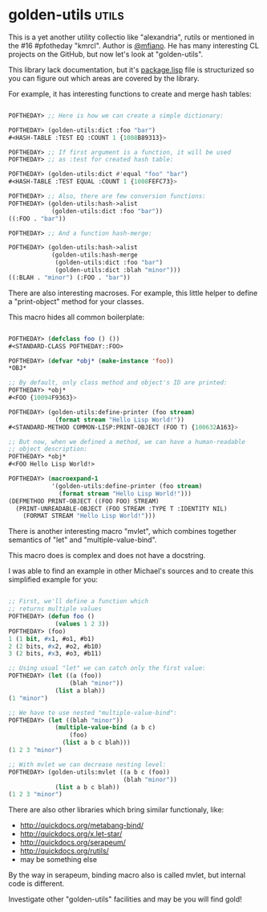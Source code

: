 * golden-utils :utils:

This is a yet another utility collectio like "alexandria", rutils or
mentioned in the #16 #pfotheday "kmrcl". Author is [[https://twitter.com/mfiano][@mfiano]]. He has many
interesting CL projects on the GitHub, but now let's look at
"golden-utils".

This library lack documentation, but it's [[https://github.com/mfiano/golden-utils/blob/master/src/package.lisp][package.lisp]] file is
structurized so you can figure out which areas are covered by the
library.

For example, it has interesting functions to create and merge hash
tables:

#+BEGIN_SRC lisp

POFTHEDAY> ;; Here is how we can create a simple dictionary:

POFTHEDAY> (golden-utils:dict :foo "bar")
#<HASH-TABLE :TEST EQ :COUNT 1 {1008B89313}>

POFTHEDAY> ;; If first argument is a function, it will be used
POFTHEDAY> ;; as :test for created hash table:

POFTHEDAY> (golden-utils:dict #'equal "foo" "bar")
#<HASH-TABLE :TEST EQUAL :COUNT 1 {1008FEFC73}>

POFTHEDAY> ;; Also, there are few conversion functions:
POFTHEDAY> (golden-utils:hash->alist
            (golden-utils:dict :foo "bar"))
((:FOO . "bar"))

POFTHEDAY> ;; And a function hash-merge:    

POFTHEDAY> (golden-utils:hash->alist
            (golden-utils:hash-merge
             (golden-utils:dict :foo "bar")
             (golden-utils:dict :blah "minor")))
((:BLAH . "minor") (:FOO . "bar"))

#+END_SRC

There are also interesting macroses. For example, this little helper to
define a "print-object" method for your classes.

This macro hides all common boilerplate:

#+BEGIN_SRC lisp

POFTHEDAY> (defclass foo () ())
#<STANDARD-CLASS POFTHEDAY::FOO>

POFTHEDAY> (defvar *obj* (make-instance 'foo))
*OBJ*

;; By default, only class method and object's ID are printed:
POFTHEDAY> *obj*
#<FOO {10094F9363}>

POFTHEDAY> (golden-utils:define-printer (foo stream)
             (format stream "Hello Lisp World!"))
#<STANDARD-METHOD COMMON-LISP:PRINT-OBJECT (FOO T) {100632A163}>

;; But now, when we defined a method, we can have a human-readable
;; object description:
POFTHEDAY> *obj*
#<FOO Hello Lisp World!>

POFTHEDAY> (macroexpand-1
            '(golden-utils:define-printer (foo stream)
              (format stream "Hello Lisp World!")))
(DEFMETHOD PRINT-OBJECT ((FOO FOO) STREAM)
  (PRINT-UNREADABLE-OBJECT (FOO STREAM :TYPE T :IDENTITY NIL)
    (FORMAT STREAM "Hello Lisp World!")))
  
#+END_SRC

There is another interesting macro "mvlet", which combines together
semantics of "let" and "multiple-value-bind".

This macro does is complex and does not have a docstring.

I was able to find an example in other Michael's sources and to create
this simplified example for you:

#+BEGIN_SRC lisp

;; First, we'll define a function which
;; returns multiple values
POFTHEDAY> (defun foo ()
             (values 1 2 3))
POFTHEDAY> (foo)
1 (1 bit, #x1, #o1, #b1)
2 (2 bits, #x2, #o2, #b10)
3 (2 bits, #x3, #o3, #b11)

;; Using usual "let" we can catch only the first value:
POFTHEDAY> (let ((a (foo))
                 (blah "minor"))
             (list a blah))
(1 "minor")

;; We have to use nested "multiple-value-bind":
POFTHEDAY> (let ((blah "minor"))
             (multiple-value-bind (a b c)
                 (foo)
               (list a b c blah)))
(1 2 3 "minor")

;; With mvlet we can decrease nesting level:
POFTHEDAY> (golden-utils:mvlet ((a b c (foo))
                                (blah "minor"))
             (list a b c blah))
(1 2 3 "minor")

#+END_SRC

There are also other libraries which bring similar functionaly, like:

- http://quickdocs.org/metabang-bind/
- http://quickdocs.org/x.let-star/
- http://quickdocs.org/serapeum/
- http://quickdocs.org/rutils/
- may be something else

By the way in serapeum, binding macro also is called mvlet, but internal
code is different.

Investigate other "golden-utils" facilities and may be you will find gold!
